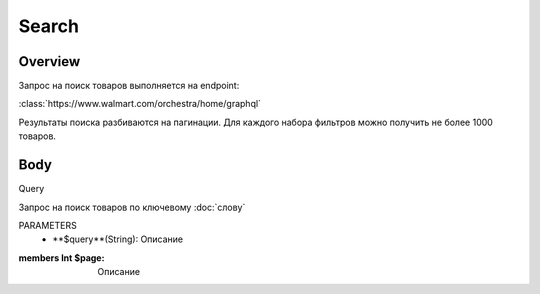 Search
-----------
Overview
~~~~~~~~~~~

Запрос на поиск товаров выполняется на endpoint:

:class:`https://www.walmart.com/orchestra/home/graphql`

Результаты поиска разбиваются на пагинации. Для каждого набора фильтров можно получить не более 1000 товаров.


Body
~~~~~~~~~~~

Query

.. py:function:: query Search(...)

Запрос на поиск товаров по ключевому :doc:`слову`

PARAMETERS
    - **$query**(String): Описание

:members  Int $page: Описание
